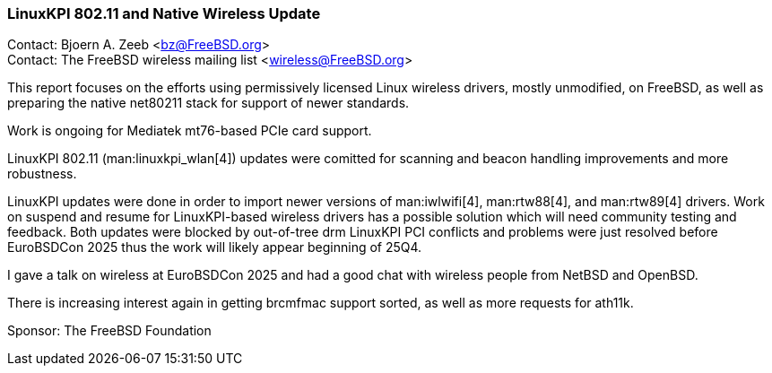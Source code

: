 === LinuxKPI 802.11 and Native Wireless Update

Contact: Bjoern A. Zeeb <bz@FreeBSD.org> +
Contact: The FreeBSD wireless mailing list <wireless@FreeBSD.org>

This report focuses on the efforts using permissively licensed Linux wireless drivers, mostly unmodified, on FreeBSD, as well as preparing the native net80211 stack for support of newer standards.

Work is ongoing for Mediatek mt76-based PCIe card support.

LinuxKPI 802.11 (man:linuxkpi_wlan[4]) updates were comitted for scanning and beacon handling improvements and more robustness.

LinuxKPI updates were done in order to import newer versions of man:iwlwifi[4], man:rtw88[4], and man:rtw89[4] drivers.
Work on suspend and resume for LinuxKPI-based wireless drivers has a possible solution which will need community testing and feedback.
Both updates were blocked by out-of-tree drm LinuxKPI PCI conflicts and problems were just resolved before EuroBSDCon 2025 thus the work will likely appear beginning of 25Q4.

I gave a talk on wireless at EuroBSDCon 2025 and had a good chat with wireless people from NetBSD and OpenBSD.

There is increasing interest again in getting brcmfmac support sorted, as well as more requests for ath11k.

Sponsor: The FreeBSD Foundation
